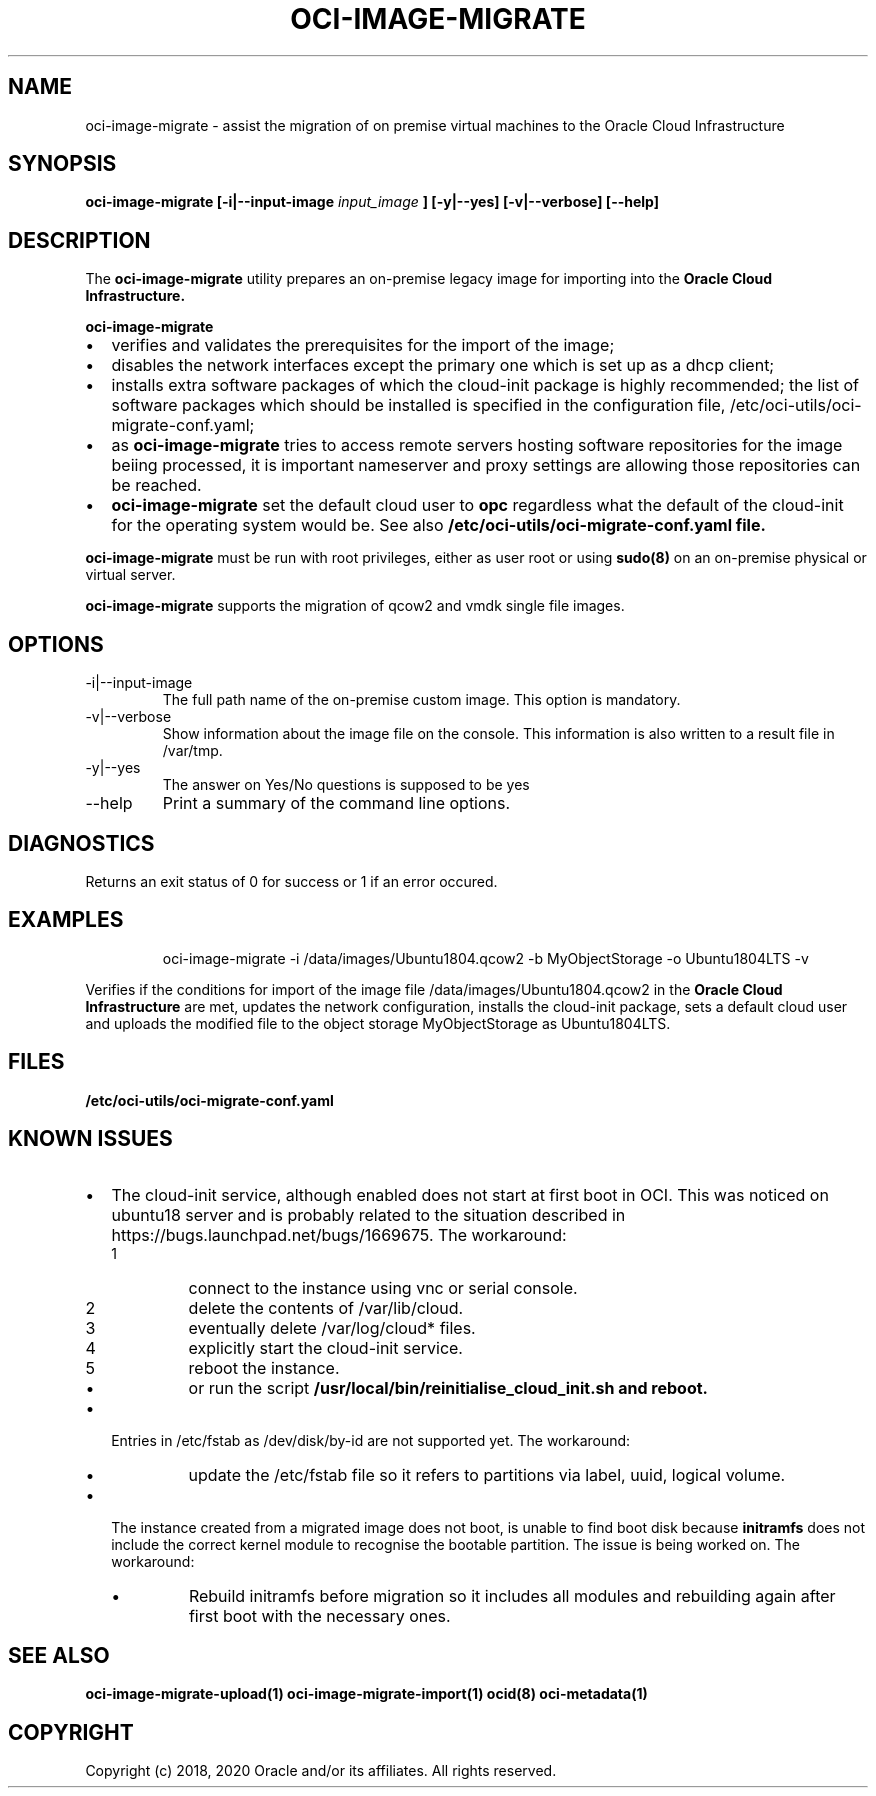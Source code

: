.\" Process this file with
.\" groff -man -Tascii oci-image-migrate.1
.\"
.\" Copyright (c) 2020 Oracle and/or its affiliates. All rights reserved.
.\" Licensed under the Universal Permissive License v 1.0 as shown
.\" at http://oss.oracle.com/licenses/upl.
.\"
.TH OCI-IMAGE-MIGRATE 1 "JUNE 2019" Linux "User Manuals"
.SH NAME
oci-image-migrate \- assist the migration of on premise virtual machines to the
Oracle Cloud Infrastructure
.SH SYNOPSIS
.B oci-image-migrate [-i|--input-image
.I input_image
.B ] [-y|--yes] [-v|--verbose] [--help]

.SH DESCRIPTION
The
.B oci-image-migrate
utility prepares an on-premise legacy image for importing into the
.B Oracle Cloud Infrastructure.

.B oci-image-migrate
.IP \[bu] 2
verifies and validates the prerequisites for the import of the image;
.IP \[bu]
disables the network interfaces except the primary one which is
set up as a dhcp client;
.IP \[bu]
installs extra software packages of which the cloud-init package is
highly recommended; the list of software packages which should be
installed is specified in the configuration file, /etc/oci-utils/oci-migrate-conf.yaml;
.IP \[bu]
as
.B oci-image-migrate
tries to access remote servers hosting software repositories for the image beiing processed,
it is important nameserver and proxy settings are allowing those repositories can
be reached.
.IP \[bu]
.B oci-image-migrate
set the default cloud user to
.B opc
regardless what the default of the cloud-init for the operating system would be. See also
.B /etc/oci-utils/oci-migrate-conf.yaml file.
.RS 0

.B oci-image-migrate
must be run with root privileges, either as user root or using
.BR sudo(8)
on an on-premise physical or virtual server.

.B oci-image-migrate
supports the migration of qcow2 and vmdk single file images.

.SH OPTIONS
.IP "-i|--input-image"
The full path name of the on-premise custom image. This option is mandatory.

.IP "-v|--verbose"
Show information about the image file on the console. This information is also
written to a result file in /var/tmp.

.IP "-y|--yes"
The answer on Yes/No questions is supposed to be yes

.IP "--help"
Print a summary of the command line options.

.SH DIAGNOSTICS
Returns an exit status of 0 for success or 1 if an error occured.

.SH EXAMPLES
.PP
.nf
.RS
oci-image-migrate -i /data/images/Ubuntu1804.qcow2 -b MyObjectStorage -o Ubuntu1804LTS -v
.RE
.fi
.PP
Verifies if the conditions for import of the image file /data/images/Ubuntu1804.qcow2
in the
.B Oracle Cloud Infrastructure
are met, updates the network configuration, installs the cloud-init package,
sets a default cloud user and uploads the modified file to the object storage
MyObjectStorage as Ubuntu1804LTS.

.SH FILES
.B /etc/oci-utils/oci-migrate-conf.yaml

.SH KNOWN ISSUES

.IP \[bu] 2 "The cloud-init service does not start at first boot in OCI."
The cloud-init service, although enabled does not start at first boot in
OCI. This was noticed on ubuntu18 server and is probably related to
the situation described in https://bugs.launchpad.net/bugs/1669675.
The workaround:
.nr step 1 1
.RS
.IP \n[step]
connect to the instance using vnc or serial console.
.IP \n+[step]
delete the contents of /var/lib/cloud.
.IP \n+[step]
eventually delete /var/log/cloud* files.
.IP \n+[step]
explicitly start the cloud-init service.
.IP \n+[step]
reboot the instance.
.IP \[bu]
or run the script
.B /usr/local/bin/reinitialise_cloud_init.sh and reboot.
.RE
.IP \[bu] "/dev/disk/by-id entries in /etc/fstab are not supported."
Entries in /etc/fstab as /dev/disk/by-id are not supported yet.
The workaround:
.RS
.IP \[bu]
update the /etc/fstab file so it refers to partitions via label, uuid, logical volume.
.RE
.IP \[bu] "The instance fails to find boot disk."
The instance created from a migrated image does not boot, is unable to find boot disk because
.B initramfs
does not include the correct kernel module to recognise the bootable partition. The issue
is being worked on.
The workaround:
.RS
.IP \[bu]
Rebuild initramfs before migration so it includes all modules and
rebuilding again after first boot with the necessary ones.
.RE

.SH SEE ALSO
.BR oci-image-migrate-upload(1)
.BR oci-image-migrate-import(1)
.BR ocid(8)
.BR oci-metadata(1)


.SH COPYRIGHT
Copyright (c) 2018, 2020 Oracle and/or its affiliates. All rights reserved.
